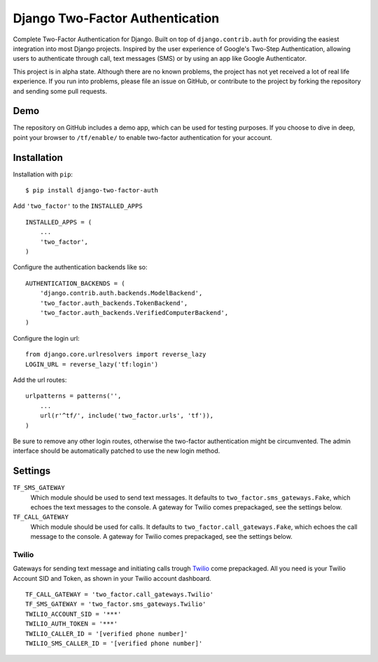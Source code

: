 ================================
Django Two-Factor Authentication
================================

Complete Two-Factor Authentication for Django. Built on top of
``django.contrib.auth`` for providing the easiest integration into most Django
projects. Inspired by the user experience of Google's Two-Step Authentication,
allowing users to authenticate through call, text messages (SMS) or by using an
app like Google Authenticator.

This project is in alpha state. Although there are no known problems, the
project has not yet received a lot of real life experience. If you run into
problems, please file an issue on GitHub, or contribute to the project by
forking the repository and sending some pull requests.

Demo
====

The repository on GitHub includes a demo app, which can be used for testing
purposes. If you choose to dive in deep, point your browser to  ``/tf/enable/``
to enable two-factor authentication for your account.

Installation
============

Installation with ``pip``:
::

    $ pip install django-two-factor-auth

Add ``'two_factor'`` to the ``INSTALLED_APPS``
::

    INSTALLED_APPS = (
        ...
        'two_factor',
    )

Configure the authentication backends like so:
::

    AUTHENTICATION_BACKENDS = (
        'django.contrib.auth.backends.ModelBackend',
        'two_factor.auth_backends.TokenBackend',
        'two_factor.auth_backends.VerifiedComputerBackend',
    )

Configure the login url:
::

    from django.core.urlresolvers import reverse_lazy
    LOGIN_URL = reverse_lazy('tf:login')

Add the url routes:
::

    urlpatterns = patterns('',
        ...
        url(r'^tf/', include('two_factor.urls', 'tf')),
    )

Be sure to remove any other login routes, otherwise the two-factor
authentication might be circumvented. The admin interface should be
automatically patched to use the new login method.

Settings
========

``TF_SMS_GATEWAY``
    Which module should be used to send text messages. It defaults to
    ``two_factor.sms_gateways.Fake``, which echoes the text messages to the
    console. A gateway for Twilio comes prepackaged, see the settings below.

``TF_CALL_GATEWAY``
    Which module should be used for calls. It defaults to
    ``two_factor.call_gateways.Fake``, which echoes the call message to the
    console. A gateway for Twilio comes prepackaged, see the settings below.

Twilio
------

Gateways for sending text message and initiating calls trough Twilio_ come
prepackaged. All you need is your Twilio Account SID and Token, as shown in
your Twilio account dashboard.
::

    TF_CALL_GATEWAY = 'two_factor.call_gateways.Twilio'
    TF_SMS_GATEWAY = 'two_factor.sms_gateways.Twilio'
    TWILIO_ACCOUNT_SID = '***'
    TWILIO_AUTH_TOKEN = '***'
    TWILIO_CALLER_ID = '[verified phone number]'
    TWILIO_SMS_CALLER_ID = '[verified phone number]'

.. _Twilio: http://www.twilio.com/
